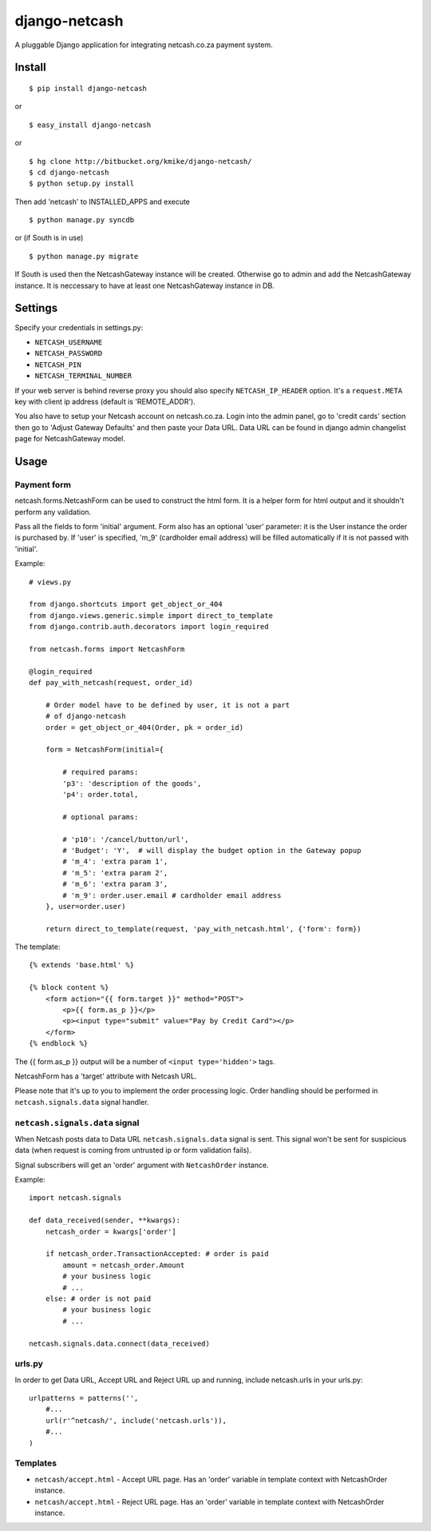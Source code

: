 ==============
django-netcash
==============

A pluggable Django application for integrating netcash.co.za payment system.

Install
=======

::

    $ pip install django-netcash

or ::

    $ easy_install django-netcash

or ::

    $ hg clone http://bitbucket.org/kmike/django-netcash/
    $ cd django-netcash
    $ python setup.py install


Then add 'netcash' to INSTALLED_APPS and execute ::

    $ python manage.py syncdb

or (if South is in use) ::

    $ python manage.py migrate

If South is used then the NetcashGateway instance will be created. Otherwise
go to admin and add the NetcashGateway instance. It is neccessary to have
at least one NetcashGateway instance in DB.

Settings
========

Specify your credentials in settings.py:

* ``NETCASH_USERNAME``
* ``NETCASH_PASSWORD``
* ``NETCASH_PIN``
* ``NETCASH_TERMINAL_NUMBER``

If your web server is behind reverse proxy you should also specify
``NETCASH_IP_HEADER`` option. It's a ``request.META`` key with client ip address
(default is 'REMOTE_ADDR').

You also have to setup your Netcash account on netcash.co.za. Login into the
admin panel, go to 'credit cards' section then go to 'Adjust Gateway Defaults'
and then paste your Data URL. Data URL can be found in django admin changelist
page for NetcashGateway model.

Usage
=====

Payment form
------------

netcash.forms.NetcashForm can be used to construct the html form. It is
a helper form for html output and it shouldn't perform any validation.

Pass all the fields to form 'initial' argument. Form also has an optional
'user' parameter: it is the User instance the order is purchased by. If
'user' is specified, 'm_9' (cardholder email address) will be filled
automatically if it is not passed with 'initial'.

Example::

    # views.py

    from django.shortcuts import get_object_or_404
    from django.views.generic.simple import direct_to_template
    from django.contrib.auth.decorators import login_required

    from netcash.forms import NetcashForm

    @login_required
    def pay_with_netcash(request, order_id)

        # Order model have to be defined by user, it is not a part
        # of django-netcash
        order = get_object_or_404(Order, pk = order_id)

        form = NetcashForm(initial={

            # required params:
            'p3': 'description of the goods',
            'p4': order.total,

            # optional params:

            # 'p10': '/cancel/button/url',
            # 'Budget': 'Y',  # will display the budget option in the Gateway popup
            # 'm_4': 'extra param 1',
            # 'm_5': 'extra param 2',
            # 'm_6': 'extra param 3',
            # 'm_9': order.user.email # cardholder email address
        }, user=order.user)

        return direct_to_template(request, 'pay_with_netcash.html', {'form': form})


The template::

    {% extends 'base.html' %}

    {% block content %}
        <form action="{{ form.target }}" method="POST">
            <p>{{ form.as_p }}</p>
            <p><input type="submit" value="Pay by Credit Card"></p>
        </form>
    {% endblock %}

The {{ form.as_p }} output will be a number of ``<input type='hidden'>`` tags.

NetcashForm has a 'target' attribute with Netcash URL.

Please note that it's up to you to implement the order processing logic.
Order handling should be performed in ``netcash.signals.data`` signal handler.

``netcash.signals.data`` signal
-------------------------------

When Netcash posts data to Data URL ``netcash.signals.data`` signal is sent.
This signal won't be sent for suspicious data (when request is coming from
untrusted ip or form validation fails).

Signal subscribers will get an 'order' argument with ``NetcashOrder`` instance.

Example::

    import netcash.signals

    def data_received(sender, **kwargs):
        netcash_order = kwargs['order']

        if netcash_order.TransactionAccepted: # order is paid
            amount = netcash_order.Amount
            # your business logic
            # ...
        else: # order is not paid
            # your business logic
            # ...

    netcash.signals.data.connect(data_received)


urls.py
-------

In order to get Data URL, Accept URL and Reject URL up and running,
include netcash.urls in your urls.py::

    urlpatterns = patterns('',
        #...
        url(r'^netcash/', include('netcash.urls')),
        #...
    )

Templates
---------

* ``netcash/accept.html`` - Accept URL page. Has an 'order' variable in
  template context with NetcashOrder instance.

* ``netcash/accept.html`` - Reject URL page. Has an 'order' variable in
  template context with NetcashOrder instance.
